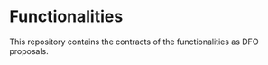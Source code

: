 * Functionalities

This repository contains the contracts of the functionalities as DFO proposals.


